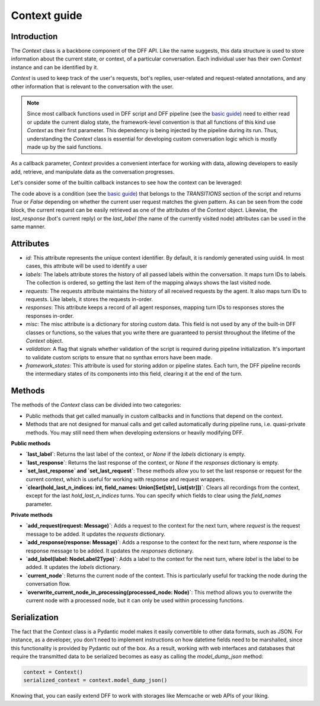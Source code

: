 Context guide
--------------

Introduction
~~~~~~~~~~~~

The `Context` class is a backbone component of the DFF API. 
Like the name suggests, this data structure is used to store information
about the current state, or context, of a particular conversation.
Each individual user has their own `Context` instance and can be identified by it.

`Context` is used to keep track of the user's requests, bot's replies,
user-related and request-related annotations, and any other information
that is relevant to the conversation with the user.

.. note::

    Since most callback functions used in DFF script and DFF pipeline (see the `basic guide <./basic_conceptions>`_)
    need to either read or update the current dialog state,
    the framework-level convention is that all functions of this kind
    use `Context` as their first parameter. This dependency is being
    injected by the pipeline during its run. 
    Thus, understanding the `Context` class is essential for developing custom conversation logic
    which is mostly made up by the said functions.

As a callback parameter, `Context` provides a convenient interface for working with data,
allowing developers to easily add, retrieve,
and manipulate data as the conversation progresses.

Let's consider some of the builtin callback instances to see how the context can be leveraged:

.. code-block:: python
    :linenos:

      pattern = re.compile("[a-zA-Z]+")

      def regexp_condition_handler(ctx: Context, pipeline: Pipeline, *args, **kwargs) -> bool:
          # retrieve the current request
          request = ctx.last_request
          if request.text is None:
              return False
          return bool(pattern.search(request.text))

The code above is a condition (see the `basic guide <./basic_conceptions>`_)
that belongs to the `TRANSITIONS` section of the script and returns `True` or `False`
depending on whether the current user request matches the given pattern.
As can be seen from the code block, the current
request can be easily retrieved as one of the attributes of the `Context` object.
Likewise, the `last_response` (bot's current reply) or the `last_label`
(the name of the currently visited node) attributes can be used in the same manner.

Attributes
~~~~~~~~~~~

* `id`: This attribute represents the unique context identifier. By default, it is randomly generated using uuid4.
  In most cases, this attribute will be used to identify a user

* `labels`: The labels attribute stores the history of all passed labels within the conversation.
  It maps turn IDs to labels. The collection is ordered, so getting the last item of the mapping
  always shows the last visited node.

* `requests`: The requests attribute maintains the history of all received requests by the agent.
  It also maps turn IDs to requests. Like labels, it stores the requests in-order.

* `responses`: This attribute keeps a record of all agent responses, mapping turn IDs to responses
  stores the responses in-order.

* `misc`: The misc attribute is a dictionary for storing custom data. This field is not used by any of the
  built-in DFF classes or functions, so the values that you write there are guaranteed to persist
  throughout the lifetime of the `Context` object.

* `validation`: A flag that signals whether validation of the script is required during pipeline initialization.
  It's important to validate custom scripts to ensure that no synthax errors have been made.

* `framework_states`: This attribute is used for storing addon or pipeline states.
  Each turn, the DFF pipeline records the intermediary states of its components into this field,
  clearing it at the end of the turn.

Methods
~~~~~~~

The methods of the `Context` class can be divided into two categories:

* Public methods that get called manually in custom callbacks and in functions that depend on the context.
* Methods that are not designed for manual calls and get called automatically during pipeline runs,
  i.e. quasi-private methods. You may still need them when developing extensions or heavily modifying DFF.

**Public methods**

* **`last_label`**: Returns the last label of the context, or `None` if the `labels` dictionary is empty.

* **`last_response`**: Returns the last response of the context, or `None` if the `responses` dictionary is empty.

* **`set_last_response` and `set_last_request`**: These methods allow you to set the last response or request for the current context, which is useful for working with response and request wrappers.

* **`clear(hold_last_n_indices: int, field_names: Union[Set[str], List[str]])`**: Clears all recordings from the context, except for the last `hold_last_n_indices` turns. You can specify which fields to clear using the `field_names` parameter.

**Private methods**

* **`add_request(request: Message)`**: Adds a request to the context for the next turn, where `request` is the request message to be added. It updates the `requests` dictionary.

* **`add_response(response: Message)`**: Adds a response to the context for the next turn, where `response` is the response message to be added. It updates the `responses` dictionary.

* **`add_label(label: NodeLabel2Type)`**: Adds a label to the context for the next turn, where `label` is the label to be added. It updates the `labels` dictionary.

* **`current_node`**: Returns the current node of the context. This is particularly useful for tracking the node during the conversation flow.

* **`overwrite_current_node_in_processing(processed_node: Node)`**: This method allows you to overwrite the current node with a processed node, but it can only be used within processing functions.

Serialization
~~~~~~~~~~~~~

The fact that the `Context` class is a Pydantic model makes it easily convertible to other data formats,
such as JSON. For instance, as a developer, you don't need to implement instructions on how datetime fields
need to be marshalled, since this functionality is provided by Pydantic out of the box.
As a result, working with web interfaces and databases that require the transmitted data to be serialized
becomes as easy as calling the `model_dump_json` method:

.. code-block:: python

    context = Context()
    serialized_context = context.model_dump_json()

Knowing that, you can easily extend DFF to work with storages like Memcache or web APIs of your liking.
